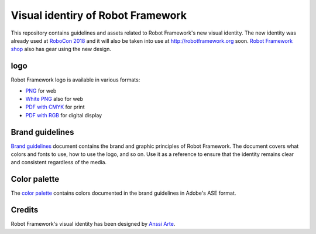 Visual identiry of Robot Framework
==================================

This repository contains guidelines and assets related to Robot
Framework's new visual identity. The new identity was already used at
`RoboCon 2018 <http://robocon.io>`_ and it will also be taken into use
at http://robotframework.org soon. `Robot Framework shop
<http://shop.robotframework.org>`_ also has gear using the new design.

|rf| logo
---------

Robot Framework logo is available in various formats:

- `PNG <logo/robot-framework.png>`_ for web
- `White PNG <logo/robot-framework-white.png>`_ also for web
- `PDF with CMYK <logo/robot-framework-cmyk.pdf>`_ for print
- `PDF with RGB <logo/robot-framework-rgb.pdf>`_ for digital display

.. |rf| image:: logo/robot-framework.png
   :height: 42
   :width: 42
   :align: bottom

Brand guidelines
----------------

`Brand guidelines <robot-framework-brand-guidelines.pdf>`_ document
contains the brand and graphic principles of Robot Framework. The
document covers what colors and fonts to use, how to use the logo, and
so on. Use it as a reference to ensure that the identity remains clear
and consistent regardless of the media.

Color palette
-------------

The `color palette <color/robot-framework-color-palette.ase>`_
contains colors documented in the brand guidelines in Adobe's ASE
format.

Credits
-------

Robot Framework's visual identity has been designed by `Anssi Arte
<http://www.chiefgarage.com>`_.
